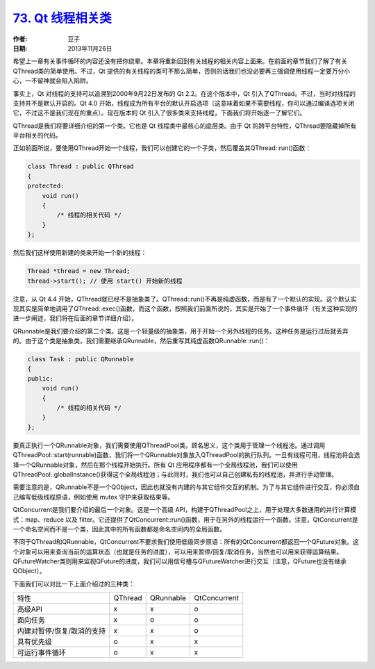 .. _thread_related_classes:

`73. Qt 线程相关类 <http://www.devbean.net/2013/11/qt-study-road-2-thread-related-classes/>`_
==================================================================================================

:作者: 豆子

:日期: 2013年11月26日

希望上一章有关事件循环的内容还没有把你绕晕。本章将重新回到有关线程的相关内容上面来。在前面的章节我们了解了有关QThread类的简单使用。不过，Qt 提供的有关线程的类可不那么简单，否则的话我们也没必要再三强调使用线程一定要万分小心，一不留神就会陷入陷阱。

事实上，Qt 对线程的支持可以追溯到2000年9月22日发布的 Qt 2.2。在这个版本中，Qt 引入了QThread。不过，当时对线程的支持并不是默认开启的。Qt 4.0 开始，线程成为所有平台的默认开启选项（这意味着如果不需要线程，你可以通过编译选项关闭它，不过这不是我们现在的重点）。现在版本的 Qt 引入了很多类来支持线程，下面我们将开始逐一了解它们。

QThread是我们将要详细介绍的第一个类。它也是 Qt 线程类中最核心的底层类。由于 Qt 的跨平台特性，QThread要隐藏掉所有平台相关的代码。

正如前面所说，要使用QThread开始一个线程，我们可以创建它的一个子类，然后覆盖其QThread::run()函数：

.. code-block:: c++

    class Thread : public QThread
    {
    protected:
        void run()
        {
            /* 线程的相关代码 */
        }
    };

然后我们这样使用新建的类来开始一个新的线程：

.. code-block:: c++

    Thread *thread = new Thread;
    thread->start(); // 使用 start() 开始新的线程

注意，从 Qt 4.4 开始，QThread就已经不是抽象类了。QThread::run()不再是纯虚函数，而是有了一个默认的实现。这个默认实现其实是简单地调用了QThread::exec()函数，而这个函数，按照我们前面所说的，其实是开始了一个事件循环（有关这种实现的进一步阐述，我们将在后面的章节详细介绍）。

QRunnable是我们要介绍的第二个类。这是一个轻量级的抽象类，用于开始一个另外线程的任务。这种任务是运行过后就丢弃的。由于这个类是抽象类，我们需要继承QRunnable，然后重写其纯虚函数QRunnable::run()：

.. code-block:: c++

    class Task : public QRunnable
    {
    public:
        void run()
        {
            /* 线程的相关代码 */
        }
    };

要真正执行一个QRunnable对象，我们需要使用QThreadPool类。顾名思义，这个类用于管理一个线程池。通过调用QThreadPool::start(runnable)函数，我们将一个QRunnable对象放入QThreadPool的执行队列。一旦有线程可用，线程池将会选择一个QRunnable对象，然后在那个线程开始执行。所有 Qt 应用程序都有一个全局线程池，我们可以使用QThreadPool::globalInstance()获得这个全局线程池；与此同时，我们也可以自己创建私有的线程池，并进行手动管理。

需要注意的是，QRunnable不是一个QObject，因此也就没有内建的与其它组件交互的机制。为了与其它组件进行交互，你必须自己编写低级线程原语，例如使用 mutex 守护来获取结果等。

QtConcurrent是我们要介绍的最后一个对象。这是一个高级 API，构建于QThreadPool之上，用于处理大多数通用的并行计算模式：map、reduce 以及 filter。它还提供了QtConcurrent::run()函数，用于在另外的线程运行一个函数。注意，QtConcurrent是一个命名空间而不是一个类，因此其中的所有函数都是命名空间内的全局函数。

不同于QThread和QRunnable，QtConcurrent不要求我们使用低级同步原语：所有的QtConcurrent都返回一个QFuture对象。这个对象可以用来查询当前的运算状态（也就是任务的进度），可以用来暂停/回复/取消任务，当然也可以用来获得运算结果。QFutureWatcher类则用来监视QFuture的进度，我们可以用信号槽与QFutureWatcher进行交互（注意，QFuture也没有继承QObject）。

下面我们可以对比一下上面介绍过的三种类：

=========================== ============ ============ ============
特性                        QThread      QRunnable    QtConcurrent
--------------------------- ------------ ------------ ------------
高级API                     x            x            o
面向任务                    x            o            o
内建对暂停/恢复/取消的支持  x            x            o
具有优先级                  o            x            x
可运行事件循环              o            x            x
=========================== ============ ============ ============
